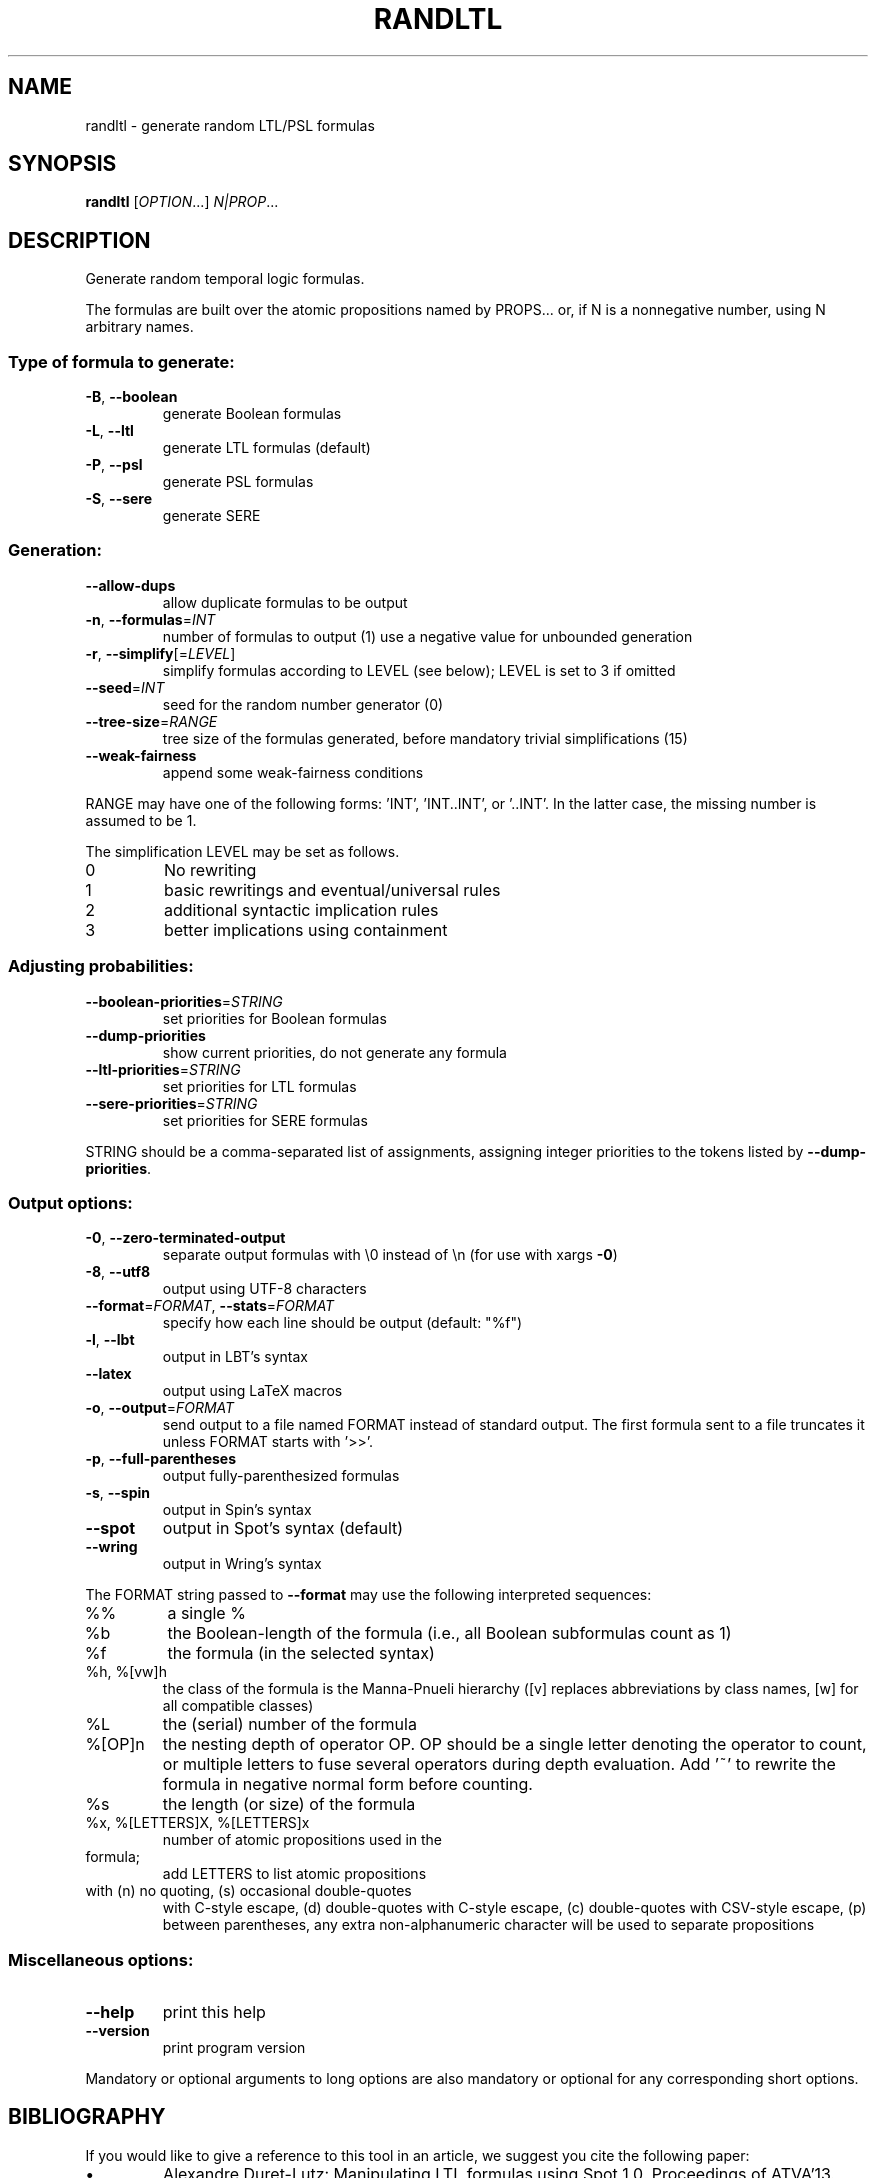 .\" DO NOT MODIFY THIS FILE!  It was generated by help2man 1.47.4.
.TH RANDLTL "1" "July 2019" "randltl (spot) 2.8.1" "User Commands"
.SH NAME
randltl \- generate random LTL/PSL formulas
.SH SYNOPSIS
.B randltl
[\fI\,OPTION\/\fR...] \fI\,N|PROP\/\fR...
.SH DESCRIPTION
.\" Add any additional description here
.PP
Generate random temporal logic formulas.
.PP
The formulas are built over the atomic propositions named by PROPS...
or, if N is a nonnegative number, using N arbitrary names.
.SS "Type of formula to generate:"
.TP
\fB\-B\fR, \fB\-\-boolean\fR
generate Boolean formulas
.TP
\fB\-L\fR, \fB\-\-ltl\fR
generate LTL formulas (default)
.TP
\fB\-P\fR, \fB\-\-psl\fR
generate PSL formulas
.TP
\fB\-S\fR, \fB\-\-sere\fR
generate SERE
.SS "Generation:"
.TP
\fB\-\-allow\-dups\fR
allow duplicate formulas to be output
.TP
\fB\-n\fR, \fB\-\-formulas\fR=\fI\,INT\/\fR
number of formulas to output (1)
use a negative value for unbounded generation
.TP
\fB\-r\fR, \fB\-\-simplify\fR[=\fI\,LEVEL\/\fR]
simplify formulas according to LEVEL (see below);
LEVEL is set to 3 if omitted
.TP
\fB\-\-seed\fR=\fI\,INT\/\fR
seed for the random number generator (0)
.TP
\fB\-\-tree\-size\fR=\fI\,RANGE\/\fR
tree size of the formulas generated, before
mandatory trivial simplifications (15)
.TP
\fB\-\-weak\-fairness\fR
append some weak\-fairness conditions
.PP
RANGE may have one of the following forms: 'INT', 'INT..INT', or '..INT'.
In the latter case, the missing number is assumed to be 1.
.PP
The simplification LEVEL may be set as follows.
.TP
0
No rewriting
.TP
1
basic rewritings and eventual/universal rules
.TP
2
additional syntactic implication rules
.TP
3
better implications using containment
.SS "Adjusting probabilities:"
.TP
\fB\-\-boolean\-priorities\fR=\fI\,STRING\/\fR
set priorities for Boolean formulas
.TP
\fB\-\-dump\-priorities\fR
show current priorities, do not generate any
formula
.TP
\fB\-\-ltl\-priorities\fR=\fI\,STRING\/\fR
set priorities for LTL formulas
.TP
\fB\-\-sere\-priorities\fR=\fI\,STRING\/\fR
set priorities for SERE formulas
.PP
STRING should be a comma\-separated list of assignments, assigning integer
priorities to the tokens listed by \fB\-\-dump\-priorities\fR.
.SS "Output options:"
.TP
\fB\-0\fR, \fB\-\-zero\-terminated\-output\fR
separate output formulas with \e0 instead of \en
(for use with xargs \fB\-0\fR)
.TP
\fB\-8\fR, \fB\-\-utf8\fR
output using UTF\-8 characters
.TP
\fB\-\-format\fR=\fI\,FORMAT\/\fR, \fB\-\-stats\fR=\fI\,FORMAT\/\fR
specify how each line should be output (default:
"%f")
.TP
\fB\-l\fR, \fB\-\-lbt\fR
output in LBT's syntax
.TP
\fB\-\-latex\fR
output using LaTeX macros
.TP
\fB\-o\fR, \fB\-\-output\fR=\fI\,FORMAT\/\fR
send output to a file named FORMAT instead of
standard output.  The first formula sent to a file
truncates it unless FORMAT starts with '>>'.
.TP
\fB\-p\fR, \fB\-\-full\-parentheses\fR
output fully\-parenthesized formulas
.TP
\fB\-s\fR, \fB\-\-spin\fR
output in Spin's syntax
.TP
\fB\-\-spot\fR
output in Spot's syntax (default)
.TP
\fB\-\-wring\fR
output in Wring's syntax
.PP
The FORMAT string passed to \fB\-\-format\fR may use the following interpreted
sequences:
.TP
%%
a single %
.TP
%b
the Boolean\-length of the formula (i.e., all
Boolean subformulas count as 1)
.TP
%f
the formula (in the selected syntax)
.TP
%h, %[vw]h
the class of the formula is the Manna\-Pnueli
hierarchy ([v] replaces abbreviations by class
names, [w] for all compatible classes)
.TP
%L
the (serial) number of the formula
.TP
%[OP]n
the nesting depth of operator OP.  OP should be a
single letter denoting the operator to count, or
multiple letters to fuse several operators during
depth evaluation.  Add '~' to rewrite the formula
in negative normal form before counting.
.TP
%s
the length (or size) of the formula
.TP
%x, %[LETTERS]X, %[LETTERS]x
number of atomic propositions used in the
.TP
formula;
add LETTERS to list atomic propositions
.TP
with (n) no quoting, (s) occasional double\-quotes
with C\-style escape, (d) double\-quotes with
C\-style escape, (c) double\-quotes with CSV\-style
escape, (p) between parentheses, any extra
non\-alphanumeric character will be used to
separate propositions
.SS "Miscellaneous options:"
.TP
\fB\-\-help\fR
print this help
.TP
\fB\-\-version\fR
print program version
.PP
Mandatory or optional arguments to long options are also mandatory or optional
for any corresponding short options.
.SH BIBLIOGRAPHY
If you would like to give a reference to this tool in an article,
we suggest you cite the following paper:
.TP
\(bu
Alexandre Duret-Lutz: Manipulating LTL formulas using Spot 1.0.
Proceedings of ATVA'13.  LNCS 8172.
.SH EXAMPLES
The following generates 10 random LTL formulas over the propositions a, b,
and c, with the default tree\-size, and all available operators.
.IP
\f(CW% randltl -n10 a b c\fR
.PP
If you do not mind about the name of the atomic propositions, just give
a number instead:
.IP
\f(CW% randltl -n10 3\fR
.PP
You can disable or favor certain operators by changing their priority.
The following disables xor, implies, and equiv, and multiply the probability
of X to occur by 10.
.IP
\f(CW% randltl --ltl-priorities='xor=0, implies=0, equiv=0, X=10' -n10 a b c\fR
.SH "REPORTING BUGS"
Report bugs to <spot@lrde.epita.fr>.
.SH COPYRIGHT
Copyright \(co 2019  Laboratoire de Recherche et Développement de l'Epita.
License GPLv3+: GNU GPL version 3 or later <http://gnu.org/licenses/gpl.html>.
.br
This is free software: you are free to change and redistribute it.
There is NO WARRANTY, to the extent permitted by law.
.SH "SEE ALSO"
.BR genaut (1),
.BR genltl (1),
.BR ltlfilt (1),
.BR randaut (1)
